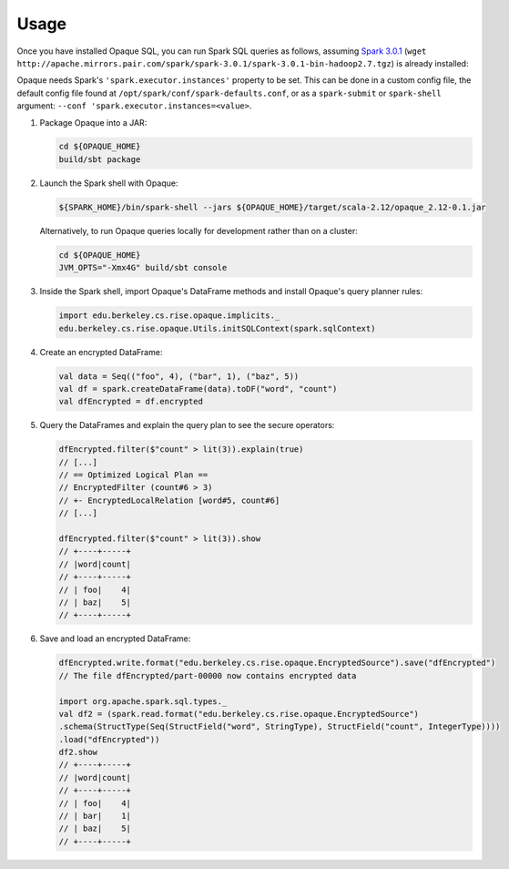 ***************
Usage
***************

Once you have installed Opaque SQL, you can run Spark SQL queries as follows, assuming `Spark 3.0.1 <https://www.apache.org/dyn/closer.lua/spark/spark-3.0.1/spark-3.0.1-bin-hadoop2.7.tgz>`_ (``wget http://apache.mirrors.pair.com/spark/spark-3.0.1/spark-3.0.1-bin-hadoop2.7.tgz``) is already installed:

Opaque needs Spark's ``'spark.executor.instances'`` property to be set. This can be done in a custom config file, the default config file found at ``/opt/spark/conf/spark-defaults.conf``, or as a ``spark-submit`` or ``spark-shell`` argument: ``--conf 'spark.executor.instances=<value>``.

1. Package Opaque into a JAR:

   .. code-block:: bash
                   
                   cd ${OPAQUE_HOME}
                   build/sbt package

2. Launch the Spark shell with Opaque:

   .. code-block:: bash
                   
                   ${SPARK_HOME}/bin/spark-shell --jars ${OPAQUE_HOME}/target/scala-2.12/opaque_2.12-0.1.jar
    
   Alternatively, to run Opaque queries locally for development rather than on a cluster:

   .. code-block:: bash

                   cd ${OPAQUE_HOME}
                   JVM_OPTS="-Xmx4G" build/sbt console

3. Inside the Spark shell, import Opaque's DataFrame methods and install Opaque's query planner rules:

   .. code-block:: scala
                    
                   import edu.berkeley.cs.rise.opaque.implicits._
                   edu.berkeley.cs.rise.opaque.Utils.initSQLContext(spark.sqlContext)

4. Create an encrypted DataFrame:

   .. code-block:: scala
      
                   val data = Seq(("foo", 4), ("bar", 1), ("baz", 5))
                   val df = spark.createDataFrame(data).toDF("word", "count")
                   val dfEncrypted = df.encrypted

5. Query the DataFrames and explain the query plan to see the secure operators:


   .. code-block:: scala
                   
                   dfEncrypted.filter($"count" > lit(3)).explain(true)
                   // [...]
                   // == Optimized Logical Plan ==
                   // EncryptedFilter (count#6 > 3)
                   // +- EncryptedLocalRelation [word#5, count#6]
                   // [...]

                   dfEncrypted.filter($"count" > lit(3)).show
                   // +----+-----+
                   // |word|count|
                   // +----+-----+
                   // | foo|    4|
                   // | baz|    5|
                   // +----+-----+

6. Save and load an encrypted DataFrame:

   .. code-block:: scala
                   
                   dfEncrypted.write.format("edu.berkeley.cs.rise.opaque.EncryptedSource").save("dfEncrypted")
                   // The file dfEncrypted/part-00000 now contains encrypted data

                   import org.apache.spark.sql.types._
                   val df2 = (spark.read.format("edu.berkeley.cs.rise.opaque.EncryptedSource")
                   .schema(StructType(Seq(StructField("word", StringType), StructField("count", IntegerType))))
                   .load("dfEncrypted"))
                   df2.show
                   // +----+-----+
                   // |word|count|
                   // +----+-----+
                   // | foo|    4|
                   // | bar|    1|
                   // | baz|    5|
                   // +----+-----+
